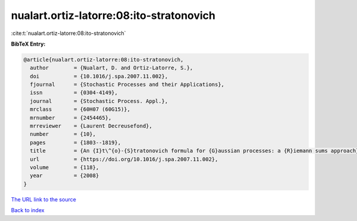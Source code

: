nualart.ortiz-latorre:08:ito-stratonovich
=========================================

:cite:t:`nualart.ortiz-latorre:08:ito-stratonovich`

**BibTeX Entry:**

.. code-block:: bibtex

   @article{nualart.ortiz-latorre:08:ito-stratonovich,
     author        = {Nualart, D. and Ortiz-Latorre, S.},
     doi           = {10.1016/j.spa.2007.11.002},
     fjournal      = {Stochastic Processes and their Applications},
     issn          = {0304-4149},
     journal       = {Stochastic Process. Appl.},
     mrclass       = {60H07 (60G15)},
     mrnumber      = {2454465},
     mrreviewer    = {Laurent Decreusefond},
     number        = {10},
     pages         = {1803--1819},
     title         = {An {I}t\^{o}-{S}tratonovich formula for {G}aussian processes: a {R}iemann sums approach},
     url           = {https://doi.org/10.1016/j.spa.2007.11.002},
     volume        = {118},
     year          = {2008}
   }
`The URL link to the source <https://doi.org/10.1016/j.spa.2007.11.002>`_


`Back to index <../By-Cite-Keys.html>`_
